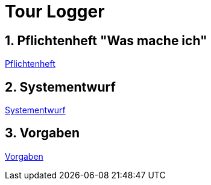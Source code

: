 = Tour Logger

ifndef::imagesdir[:imagesdir: images]
//:toc-placement!:  // prevents the generation of the doc at this position, so it can be printed afterwards
:sourcedir: ../src/main/java
:icons: font
:sectnums:    // Nummerierung der Überschriften / section numbering
:toc: left
:icons: font
:experimental:


== Pflichtenheft "Was mache ich"

<<system-spec.adoc#, Pflichtenheft>>

== Systementwurf

<<design.adoc#, Systementwurf>>


== Vorgaben

<<vorgaben.adoc#, Vorgaben>>
